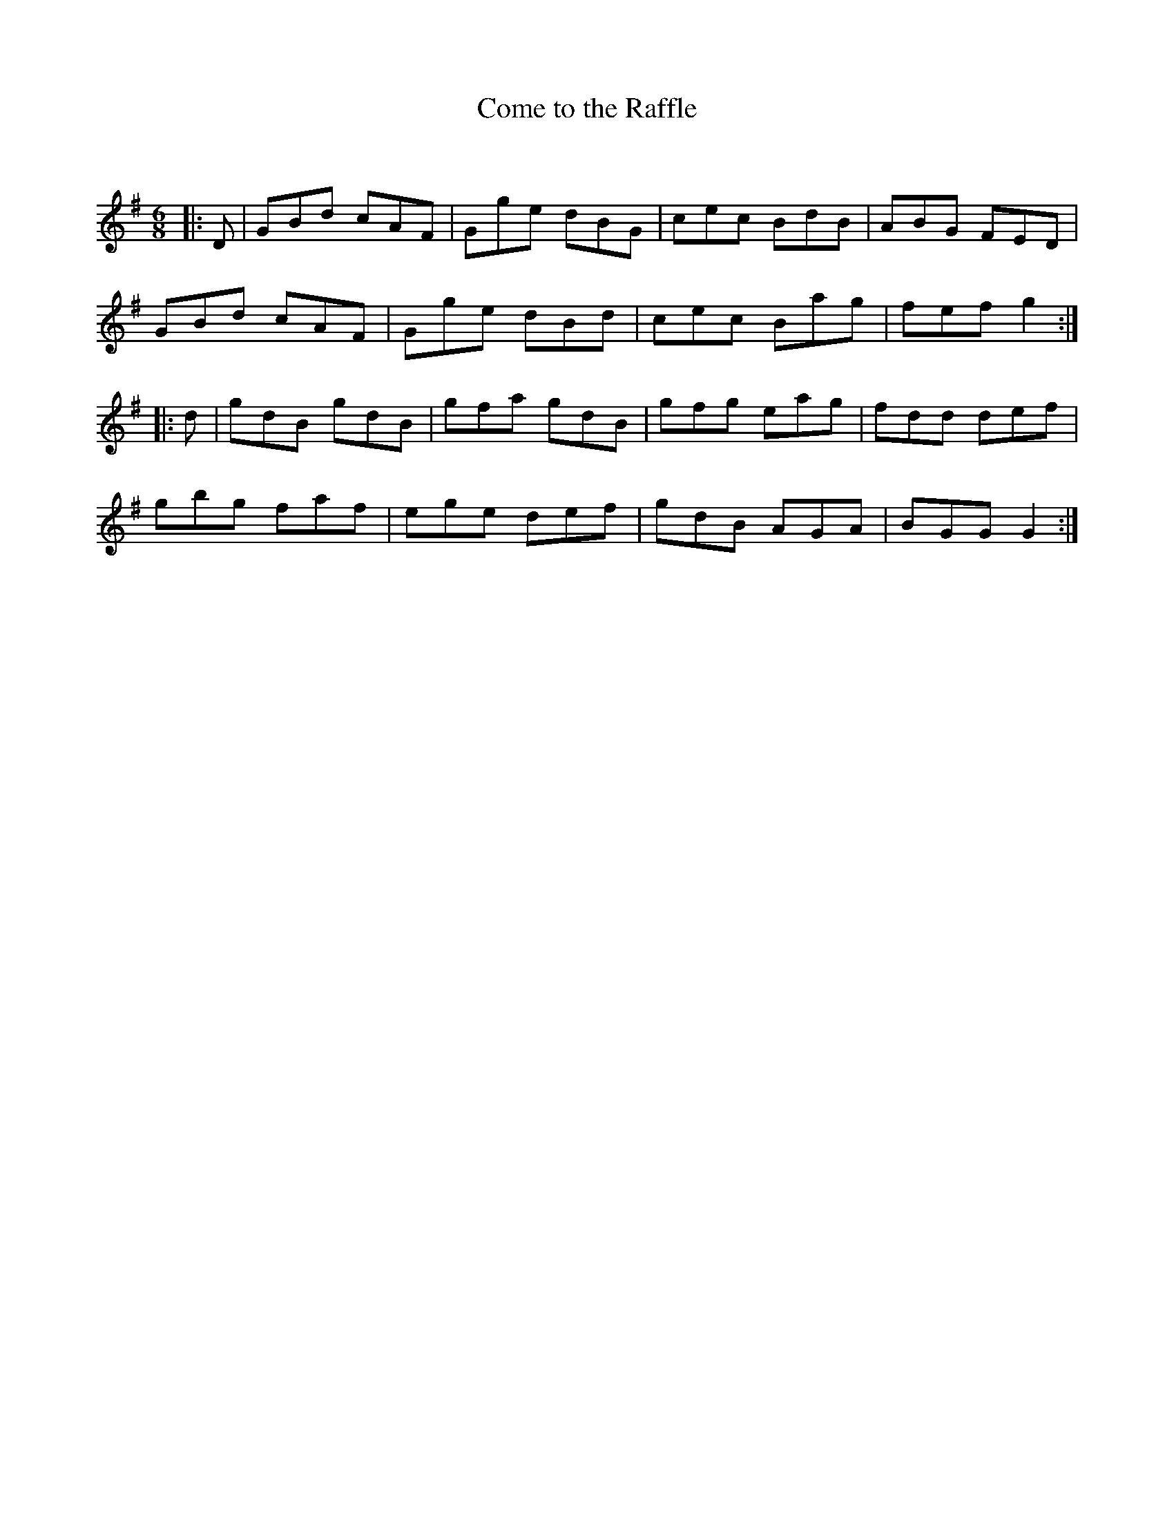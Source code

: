 X:1
T: Come to the Raffle
C:
R:Jig
Q:180
K:G
M:6/8
L:1/16
|:D2|G2B2d2 c2A2F2|G2g2e2 d2B2G2|c2e2c2 B2d2B2|A2B2G2 F2E2D2|
G2B2d2 c2A2F2|G2g2e2 d2B2d2|c2e2c2 B2a2g2|f2e2f2 g4:|
|:d2|g2d2B2 g2d2B2|g2f2a2 g2d2B2|g2f2g2 e2a2g2|f2d2d2 d2e2f2|
g2b2g2 f2a2f2|e2g2e2 d2e2f2|g2d2B2 A2G2A2|B2G2G2 G4:|
